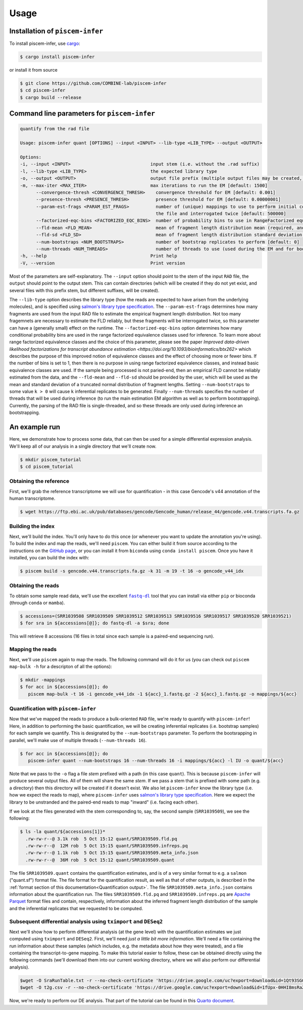 Usage
=====

.. _installation:

Installation of ``piscem-infer``
--------------------------------

To install piscem-infer, use `cargo <https://github.com/rust-lang/cargo>`_:

.. code-block:: console

   $ cargo install piscem-infer

or install it from source

.. code-block:: console

   $ git clone https://github.com/COMBINE-lab/piscem-infer
   $ cd piscem-infer
   $ cargo build --release


Command line parameters for ``piscem-infer``
--------------------------------------------

.. code-block:: console

   quantify from the rad file

   Usage: piscem-infer quant [OPTIONS] --input <INPUT> --lib-type <LIB_TYPE> --output <OUTPUT>

   Options:
   -i, --input <INPUT>                              input stem (i.e. without the .rad suffix)
   -l, --lib-type <LIB_TYPE>                        the expected library type
   -o, --output <OUTPUT>                            output file prefix (multiple output files may be created, the main will have a `.quant` suffix)
   -m, --max-iter <MAX_ITER>                        max iterations to run the EM [default: 1500]
         --convergence-thresh <CONVERGENCE_THRESH>    convergence threshold for EM [default: 0.001]
         --presence-thresh <PRESENCE_THRESH>          presence threshold for EM [default: 0.00000001]
         --param-est-frags <PARAM_EST_FRAGS>          number of (unique) mappings to use to perform initial coarse-grained estimation of the fragment length distribution. These fragments will have to be read from
                                                      the file and interrogated twice [default: 500000]
         --factorized-eqc-bins <FACTORIZED_EQC_BINS>  number of probability bins to use in RangeFactorized equivalence classes. If this value is set to 1, then basic equivalence classes are used [default: 64]
         --fld-mean <FLD_MEAN>                        mean of fragment length distribution mean (required, and used, only in the case of unpaired fragments)
         --fld-sd <FLD_SD>                            mean of fragment length distribution standard deviation (required, and used, only in the case of unpaired fragments)
         --num-bootstraps <NUM_BOOTSTRAPS>            number of bootstrap replicates to perform [default: 0]
         --num-threads <NUM_THREADS>                  number of threads to use (used during the EM and for bootstrapping) [default: 16]
   -h, --help                                       Print help
   -V, --version                                    Print version

Most of the parameters are self-explanatory.  The ``--input`` option should point to the stem of the input ``RAD`` file, the ``output`` should point to the output stem.  This can contain directories (which
will be created if they do not yet exist, and several files with this prefix stem, but different suffixes, will be created). 

The ``--lib-type`` option describes the library type (how the reads are expected to have arisen from the underlying molecules), and is specified 
using `salmon's library type specification <https://salmon.readthedocs.io/en/latest/salmon.html#what-s-this-libtype>`_. The ``--param-est-frags`` determines how many fragments are used from the input
RAD file to estimate the empirical fragment length distribution.  Not too many fragemnets are necessary to estimate the FLD reliably, but these fragments will be interrogated twice, so this parameter can have 
a (generally small) effect on the runtime.  The ``--factorized-eqc-bins`` option determines how many conditional probability bins are used in the range factorized equivalence classes used for inference.
To learn more about range factorized equivalence classes and the choice of this parameter, please see the paper 
`Improved data-driven likelihood factorizations for transcript abundance estimation <https://doi.org/10.1093/bioinformatics/btx262>` which describes the purpose of this improved notion of equivalence 
classes and the effect of choosing more or fewer bins.  If the number of bins is set to 1, then there is no purpose in using range factorized equivalence classes, and instead basic equivalence classes
are used.  If the sample being processed is not paried-end, then an empirical FLD cannot be reliably estimated from the data, and the ``--fld-mean`` and ``--fld-sd`` should be provided by the user, which 
will be used as the mean and standard deviation of a truncated normal distribution of fragment lengths.  Setting ``--num-bootstraps`` to some value ``k > 0`` will cause ``k`` inferential replicates
to be generated.  Finally ``--num-threads`` specifies the number of threads that will be used during inference (to run the main estimation EM algorithm as well as to perform bootstrapping).
Currently, the parsing of the RAD file is single-threaded, and so these threads are only used during inference an bootstrapping.



An example run
--------------

Here, we demonstrate how to process some data, that can then be used for a simple differential 
expression analysis.  We'll keep all of our analysis in a single directory that we'll create now.

.. code-block:: console

   $ mkdir piscem_tutorial
   $ cd piscem_tutorial


Obtaining the reference
~~~~~~~~~~~~~~~~~~~~~~~

First, we'll grab the reference transcriptome we will use for quantification - in this case Gencode's v44 annotation 
of the human transcriptome.

.. code-block:: console

   $ wget https://ftp.ebi.ac.uk/pub/databases/gencode/Gencode_human/release_44/gencode.v44.transcripts.fa.gz

Building the index
~~~~~~~~~~~~~~~~~~

Next, we'll build the index. You'll only have to do this once (or whenever you want to update the annotation you're using). To 
build the index and map the reads, we'll need ``piscem``. You can either build it from source according to the instructions 
on the `GitHub page <https://github.com/COMBINE-lab/piscem>`_, or you can install it from ``biconda`` using ``conda install piscem``. 
Once you have it installed, you can build the index with:

.. code-block:: console

    $ piscem build -s gencode.v44.transcripts.fa.gz -k 31 -m 19 -t 16 -o gencode_v44_idx

Obtaining the reads
~~~~~~~~~~~~~~~~~~~

To obtain some sample read data, we'll use the excellent |fastqdl|_ tool that you can install 
via either ``pip`` or bioconda (through ``conda`` or ``mamba``).

.. code-block:: console
    
   $ accessions=(SRR1039508 SRR1039509 SRR1039512 SRR1039513 SRR1039516 SRR1039517 SRR1039520 SRR1039521)
   $ for sra in ${accessions[@]}; do fastq-dl -a $sra; done

This will retrieve 8 accessions (16 files in total since each sample is a paired-end sequencing run).

Mapping the reads
~~~~~~~~~~~~~~~~~

Next, we'll use ``piscem`` again to map the reads.  The following command will do it for us (you can check out ``piscem map-bulk -h`` for 
a descripton of all the options):

.. code-block:: console

   $ mkdir -mappings
   $ for acc in ${accessions[@]}; do 
      piscem map-bulk -t 16 -i gencode_v44_idx -1 ${acc}_1.fastq.gz -2 ${acc}_1.fastq.gz -o mappings/${acc}


Quantification with ``piscem-infer``
~~~~~~~~~~~~~~~~~~~~~~~~~~~~~~~~~~~~

Now that we've mapped the reads to produce a bulk-oriented ``RAD`` file, we're ready to quantify with ``piscem-infer``!
Here, in addition to performing the basic quantification, we will be creating inferential replicates (i.e. bootstrap
samples) for each sample we quantify. This is designated by the ``--num-bootstraps`` parameter. To perform the 
bootsrapping in parallel, we'll make use of multiple threads (``--num-threads 16``).

.. code-block:: console
  
   $ for acc in ${accessions[@]}; do
      piscem-infer quant --num-bootstraps 16 --num-threads 16 -i mappings/${acc} -l IU -o quant/${acc}

Note that we pass to the ``-o`` flag a file *stem* prefixed with a path (in this case ``quant``). This is because ``piscem-infer``
will produce several output files.  All of them will share the same *stem*.  If we pass a stem that is prefixed with some path 
(e.g. a directory) then this directory will be created if it doesn't exist. We also let ``piscem-infer`` know the library type 
(i.e. how we expect the reads to map), where ``piscem-infer`` uses `salmon's library type specification <https://salmon.readthedocs.io/en/latest/salmon.html#what-s-this-libtype>`_.
Here we expect the library to be unstranded and the paired-end reads to map "inward" (i.e. facing each other).

If we look at the files generated with the stem corresponding to, say, the second sample (``SRR1039509``), we 
see the following:

.. code-block:: console

    $ ls -la quant/${accessions[1]}*
      .rw-rw-r--@ 3.1k rob  5 Oct 15:12 quant/SRR1039509.fld.pq
      .rw-rw-r--@  12M rob  5 Oct 15:15 quant/SRR1039509.infreps.pq
      .rw-rw-r--@ 1.1k rob  5 Oct 15:15 quant/SRR1039509.meta_info.json
      .rw-rw-r--@  36M rob  5 Oct 15:12 quant/SRR1039509.quant 

The file ``SRR1039509.quant`` contains the quantification estimates, and is of a very similar format to e.g. a ``salmon`` ("quant.sf") format file.  The file format for the quantification result, as well as that of other outputs, is described in the :ref:`format section of this documentation<Quantification output>`. The file ``SRR1039509.meta_info.json`` contains 
information about the quantification run.  The files ``SRR1039509.fld.pq`` and ``SRR1039509.infreps.pq`` are `Apache Parquet <https://parquet.apache.org/>`_ format files and contain, respectively, information about the inferred fragment length distribution of the sample and the inferential replicates that we requested to be computed.


Subsequent differential analysis using ``tximport`` and ``DESeq2``
~~~~~~~~~~~~~~~~~~~~~~~~~~~~~~~~~~~~~~~~~~~~~~~~~~~~~~~~~~~~~~~~~~

Next we'll show how to perform differential analysis (at the gene level) with the quantification 
estimates we just computed using ``tximport`` and ``DESeq2``.  First, we'll need 
*just a little bit more information*. We'll need a file containing the run information about these 
samples (which includes, e.g. the metadata about how they were treated), and a file containing the 
transcript-to-gene mapping. To make this tutorial easier to follow, these can be obtained directly 
using the following commands (we'll download them into our current working directory, where we will 
also perform our differential analysis).

.. code-block:: console

  $wget -O SraRunTable.txt -r --no-check-certificate 'https://drive.google.com/uc?export=download&id=1Qt93SG0rAI-GJ9LCmyl1gqM-9T5JlJBx'
  $wget -O t2g.csv -r --no-check-certificate 'https://drive.google.com/uc?export=download&id=1fUpx-0HHI8msRaZm2UUKf-d5lDD0gYXZ'

Now, we're ready to perform our DE analysis. That part of the tutorial can be found 
in this `Quarto document <_static/simple_de_example.html>`_.


.. |fastqdl| replace:: ``fastq-dl``
.. _fastqdl: https://github.com/rpetit3/fastq-dl

